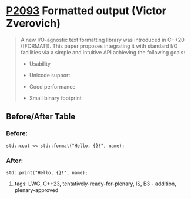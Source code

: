 * [[https://wg21.link/p2093][P2093]] Formatted output (Victor Zverovich)
:PROPERTIES:
:CUSTOM_ID: p2093-formatted-output-victor-zverovich
:END:
#+begin_quote

A new I/O-agnostic text formatting library was introduced in C++20 ([FORMAT]). This paper proposes integrating it with standard I/O facilities via a simple and intuitive API achieving the following goals:

- Usability

- Unicode support

- Good performance

- Small binary footprint
#+end_quote
** Before/After Table
*** Before:
#+begin_src c++
std::cout << std::format("Hello, {}!", name);
#+end_src
*** After:
#+begin_src c++
std::print("Hello, {}!", name);
#+end_src
**** tags: LWG, C++23, tentatively-ready-for-plenary, IS, B3 - addition, plenary-approved
